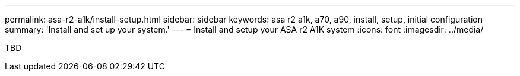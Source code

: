 ---
permalink: asa-r2-a1k/install-setup.html
sidebar: sidebar
keywords: asa r2 a1k, a70, a90, install, setup, initial configuration
summary: 'Install and set up your system.'
---
= Install and setup your ASA r2 A1K system
:icons: font
:imagesdir: ../media/

[.lead]
TBD


